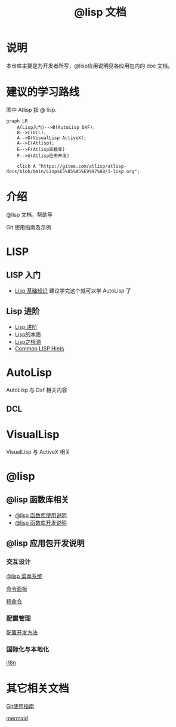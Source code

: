 #+title: @lisp 文档

* 说明
本仓库主要是为开发者所写，@lisp应用说明见各应用包内的 doc 文档。
* 建议的学习路线

图中 Atlisp 指 @ lisp.
#+begin_src mermaid
  graph LR
      A(Lisp入门)-->B(AutoLisp DXF);
      B-->C(DCL);
      A-->D(VisualLisp ActiveX);
      A-->E(Atlisp);
      E-->F(Atlisp函数库)
      F-->G(Atlisp应用开发)
      
      click A "https://gitee.com/atlisp/atlisp-docs/blob/main/Lisp%E5%85%A5%E9%97%A8/1-lisp.org";
#+end_src

* 介绍
@lisp 文档，帮助等

Git 使用指南及示例


* LISP
** LISP 入门
- [[./Lisp入门/1-lisp.org][Lisp 基础知识]]
  建议学完这个就可以学 AutoLisp 了


** Lisp 进阶
- [[https://gitee.com/atlisp/atlisp-docs/blob/main/Lisp%E8%BF%9B%E9%98%B6/lisp.org][Lisp 进阶]]
- [[./Lisp进阶/the-nature-of-lisp.org][Lisp的本质]]
- [[./Lisp进阶/root-of-lisp.org][Lisp之根源]]
- [[./Lisp进阶/common-lisp-hints.org][Common LISP Hints]]
	
* AutoLisp

AutoLisp 与 Dxf 相关内容

** DCL
* VisualLisp

VisualLisp 与 ActiveX 相关


* @lisp
** @lisp 函数库相关

- [[./@lisp/@lisp函数库使用说明.md][@lisp 函数库使用说明]]
- [[./@lisp/@lisp函数库开发说明.md][@lisp 函数库开发说明]]

** @lisp 应用包开发说明

*** 交互设计

[[./@lisp/menu.org][@lisp 菜单系统]]

[[./@lisp/menu.org][命令面板]]

[[./@lisp/menu.org][短命令]]

*** 配置管理
[[./@lisp/config.org][配置开发方法]]
*** 国际化与本地化
[[./@lisp/i18n.org][i18n]]


* 其它相关文档

[[./Git使用指南.org][Git使用指南]]

[[./杂项/mermaid.org][mermaid]]
